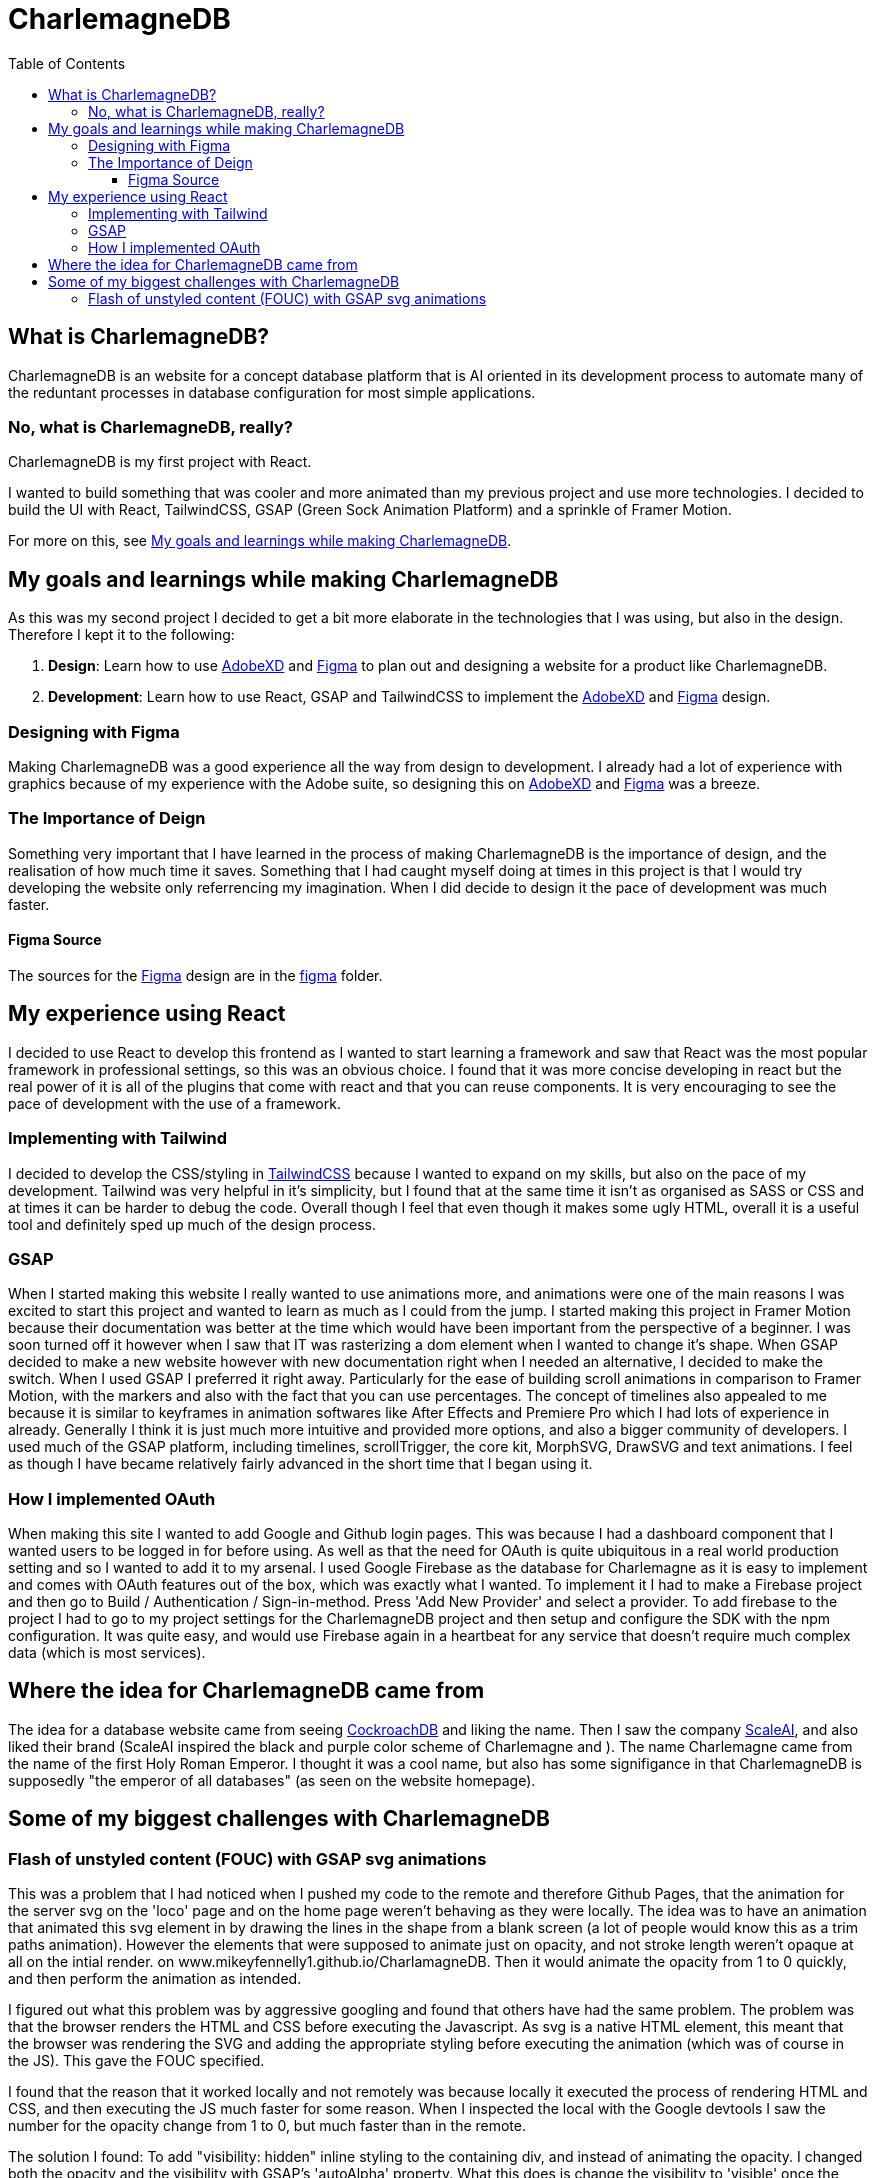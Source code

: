 :toc:
:toclevels: 4
:figma: https://www.figma.com/file/p2GoUK7mae7S8yYjfoeBfS/All-Project-Designs?type=design&node-id=0-1&mode=design&t=TevO0FNjbMAdNY7z-0
:sass: https://sass-lang.com
:adobexd: https://www.adobe.com/ie/creativecloud.html
:tailwindcss: https://tailwindcss.com/
:cockroachdb: https://www.cockroachlabs.com/
:scaleai: https://scale.com/

= CharlemagneDB

== What is CharlemagneDB?

CharlemagneDB is an website for a concept database platform that is AI oriented in its development process to automate many of the reduntant processes in database configuration for most simple applications.

=== No, what is CharlemagneDB, really?

CharlemagneDB is my first project with React.

I wanted to build something that was cooler and more animated than my previous project and use more technologies. I decided to build the UI with React, TailwindCSS, GSAP (Green Sock Animation Platform) and a sprinkle of Framer Motion.

For more on this, see link:#my-goals-and-learnings-while-making-charlemagnedb[My goals and learnings while making CharlemagneDB].

== My goals and learnings while making CharlemagneDB

As this was my second project I decided to get a bit more elaborate in the technologies that I was using, but also in the design.  Therefore I kept it to the following:

1. *Design*: Learn how to use {adobexd}[AdobeXD] and {figma}[Figma] to plan out and designing a website for a product like CharlemagneDB.
2. *Development*: Learn how to use React, GSAP and TailwindCSS to implement the {adobexd}[AdobeXD] and {figma}[Figma] design.


=== Designing with Figma

Making CharlemagneDB was a good experience all the way from design to development. I already had a lot of experience with graphics because of my experience with the Adobe suite, so designing this on {adobexd}[AdobeXD] and {figma}[Figma] was a breeze.

=== The Importance of Deign

Something very important that I have learned in the process of making CharlemagneDB is the importance of design, and the realisation of how much time it saves. Something that I had caught myself doing at times in this project is that I would try developing the website only referrencing my imagination. When I did decide to design it the pace of development was much faster.

==== Figma Source

The sources for the {figma}[Figma] design are in the link:./figma[figma] folder.

== My experience using React

I decided to use React to develop this frontend as I wanted to start learning a framework and saw that React was the most popular framework in professional settings, so this was an obvious choice. I found that it was more concise developing in react but the real power of it is all of the plugins that come with react and that you can reuse components. It is very encouraging to see the pace of development with the use of a framework.

=== Implementing with Tailwind

I decided to develop the CSS/styling in {tailwindCSS}[TailwindCSS] because I wanted to expand on my skills, but also on the pace of my development. Tailwind was very helpful in it's simplicity, but I found that at the same time it isn't as organised as SASS or CSS and at times it can be harder to debug the code. Overall though I feel that even though it makes some ugly HTML, overall it is a useful tool and definitely sped up much of the design process.

=== GSAP

When I started making this website I really wanted to use animations more, and animations were one of the main reasons I was excited to start this project and wanted to learn as much as I could from the jump. I started making this project in Framer Motion because their documentation was better at the time which would have been important from the perspective of a beginner. I was soon turned off it however when I saw that IT was rasterizing a dom element when I wanted to change it's shape. When GSAP decided to make a new website however with new documentation right when I needed an alternative, I decided to make the switch. When I used GSAP I preferred it right away. Particularly for the ease of building scroll animations in comparison to Framer Motion, with the markers and also with the fact that you can use percentages. The concept of timelines also appealed to me because it is similar to keyframes in animation softwares like After Effects and Premiere Pro which I had lots of experience in already. Generally I think it is just much more intuitive and provided more options, and also a bigger community of developers.  I used much of the GSAP platform, including timelines, scrollTrigger, the core kit, MorphSVG, DrawSVG and text animations. I feel as though I have became relatively fairly advanced in the short time that I began using it.

=== How I implemented OAuth
When making this site I wanted to add Google and Github login pages. This was because I had a dashboard component that I wanted users to be logged in for before using. As well as that the need for OAuth is quite ubiquitous in a real world production setting and so I wanted to add it to my arsenal. I used Google Firebase as the database for Charlemagne as it is easy to implement and comes with OAuth features out of the box, which was exactly what I wanted. To implement it I had to make a Firebase project and then go to Build / Authentication / Sign-in-method. Press 'Add New Provider' and select a provider. To add firebase to the project I had to go to my project settings for the CharlemagneDB project and then setup and configure the SDK with the npm configuration. It was quite easy, and would use Firebase again in a heartbeat for any service that doesn't require much complex data (which is most services).

== Where the idea for CharlemagneDB came from

The idea for a database website came from seeing {cockroachDB}[CockroachDB] and liking the name. Then I saw the company {scaleai}[ScaleAI], and also liked their brand (ScaleAI inspired the black and purple color scheme of Charlemagne and ). The name Charlemagne came from the name of the first Holy Roman Emperor. I thought it was a cool name,  but also has some signifigance in that CharlemagneDB is supposedly "the emperor of all databases" (as seen on the website homepage).


== Some of my biggest challenges with CharlemagneDB
=== Flash of unstyled content (FOUC) with GSAP svg animations

This was a problem that I had noticed when I pushed my code to the remote and therefore Github Pages, that the animation for the server svg on the 'loco' page and on the home page weren't behaving as they were locally. The idea was to have an animation that animated this svg element in by drawing the lines in the shape from a blank screen (a lot of people would know this as a trim paths animation). However the elements that were supposed to animate just on opacity, and not stroke length weren't opaque at all on the intial render. on www.mikeyfennelly1.github.io/CharlamagneDB. Then it would animate the opacity from 1 to 0 quickly, and then perform the animation as intended.

I figured out what this problem was by aggressive googling and found that others have had the same problem. The problem was that the browser renders the HTML and CSS before executing the Javascript. As svg is a native HTML element, this meant that the browser was rendering the SVG and adding the appropriate styling before executing the animation (which was of course in the JS). This gave the FOUC specified. 

I found that the reason that it worked locally and not remotely was because locally it executed the process of rendering HTML and CSS, and then executing the JS much faster for some reason. When I inspected the local with the Google devtools I saw the number for the opacity change from 1 to 0, but much faster than in the remote.

The solution I found:
To add "visibility: hidden" inline styling to the containing div, and instead of animating the opacity. I changed both the opacity and the visibility with GSAP's 'autoAlpha' property. What this does is change the visibility to 'visible' once the opacity is above 0. So once the svg element initially rendered it has an opacity of 1, but a visibility of hidden. GSAP then animates this opacity down to 0 (the first keyframe), and once at the first keyframe animates it back up to 1. This in turn changes the visibility to 'visible', and the animation works as intended.
